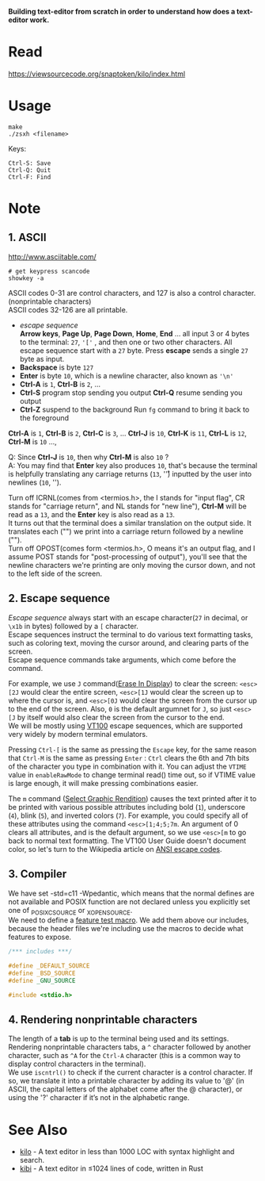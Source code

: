 #+startup: showall

*Building text-editor from scratch in order to understand how does a text-editor work.*

[[https://asciinema.org/a/wGQ9u09MwglWub59mJp6UY5Jv][https://asciinema.org/a/wGQ9u09MwglWub59mJp6UY5Jv.svg]]

* Read
  https://viewsourcecode.org/snaptoken/kilo/index.html

* Usage
#+begin_src shell
  make
  ./zsxh <filename>
#+end_src

Keys:
#+begin_example
Ctrl-S: Save
Ctrl-Q: Quit
Ctrl-F: Find
#+end_example

* Note
** 1. ASCII
   http://www.asciitable.com/ \\

   #+begin_src shell
     # get keypress scancode
     showkey -a
   #+end_src

   ASCII codes 0-31 are control characters, and 127 is also a control character.(nonprintable characters) \\
   ASCII codes 32-126 are all printable.
   - /escape sequence/ \\
     *Arrow keys*, *Page Up*, *Page Down*, *Home*, *End* ... all input 3 or 4 bytes to the terminal: =27=, ='['= , and then one or two other characters.
     All escape sequence start with a =27= byte.
     Press *escape* sends a single =27= byte as input.
   - *Backspace* is byte =127=
   - *Enter* is byte =10=, which is a newline character, also known as ='\n'=
   - *Ctrl-A* is =1=, *Ctrl-B* is =2=, ...
   - *Ctrl-S* program stop sending you output
     *Ctrl-Q* resume sending you output
   - *Ctrl-Z* suspend to the background
     Run =fg= command to bring it back to the foreground

   *Ctrl-A* is =1=, *Ctrl-B* is =2=, *Ctrl-C* is =3=, ... *Ctrl-J* is =10=, *Ctrl-K* is =11=, *Ctrl-L* is =12=, *Ctrl-M* is =10= ...,

   Q: Since *Ctrl-J* is =10=, then why *Ctrl-M* is also =10= ? \\
   A: You may find that *Enter* key also produces =10=, that's because the terminal is helpfully translating any carriage returns (=13=, '\r') inputted by the user into newlines (=10=, '\n').

   Turn off ICRNL(comes from <termios.h>, the I stands for "input flag", CR stands for "carriage return", and NL stands for "new line"), *Ctrl-M* will be read as a =13=, and the *Enter* key is also read as a =13=. \\
   It turns out that the terminal does a similar translation on the output side. It translates each ("\n") we print into a carriage return followed by a newline ("\r\n"). \\
   Turn off OPOST(comes form <termios.h>, O means it's an output flag, and I assume POST stands for "post-processing of output"), you'll see that the newline characters we're printing are only moving the cursor down, and not to the left side of the screen.

** 2. Escape sequence
   /Escape sequence/ always start with an escape character(=27= in decimal, or =\x1b= in bytes) followed by a =[= character. \\
   Escape sequences instruct the terminal to do various text formatting tasks, such as coloring text, moving the cursor around, and clearing parts of the screen. \\
   Escape sequence commands take arguments, which come before the command.

   For example, we use =J= command([[https://vt100.net/docs/vt100-ug/chapter3.html#ED][Erase In Display]]) to clear the screen: =<esc>[2J= would clear the entire screen, =<esc>[1J= would clear the screen up to where the cursor is, and =<esc>[0J= would clear the screen from the cursor up to the end of the screen. Also, =0= is the default argumnet for =J=, so just =<esc>[J= by itself would also clear the screen from the cursor to the end. \\
   We will be mostly using [[https://vt100.net/docs/vt100-ug/chapter3.html][VT100]] escape sequences, which are supported very widely by modern terminal emulators.

   Pressing =Ctrl-[= is the same as pressing the =Escape= key, for the same reason that =Ctrl-M= is the same as pressing =Enter= : =Ctrl= clears the 6th and 7th bits of the character you type in combination with it. You can adjust the =VTIME= value in =enableRawMode= to change terminal read() time out, so if VTIME value is large enough, it will make pressing combinations easier.

   The =m= command ([[https://vt100.net/docs/vt100-ug/chapter3.html#SGR][Select Graphic Rendition]]) causes the text printed after it to be printed with various possible attributes including bold (=1=), underscore (=4=), blink (=5=), and inverted colors (=7=). For example, you could specify all of these attributes using the command =<esc>[1;4;5;7m=. An argument of 0 clears all attributes, and is the default argument, so we use =<esc>[m= to go back to normal text formatting. The VT100 User Guide doesn't document color, so let's turn to the Wikipedia article on [[https://en.wikipedia.org/wiki/ANSI_escape_code][ANSI escape codes]].

** 3. Compiler
   We have set -std=c11 -Wpedantic, which means that the normal defines are not available and POSIX function are not declared unless you explicitly set one of _POSIX_C_SOURCE or _XOPEN_SOURCE. \\
   We need to define a [[https://www.gnu.org/software/libc/manual/html_node/Feature-Test-Macros.html][feature test macro]]. We add them above our includes, because the header files we're including use the macros to decide what features to expose.
   #+begin_src c
     /*** includes ***/

     #define _DEFAULT_SOURCE
     #define _BSD_SOURCE
     #define _GNU_SOURCE

     #include <stdio.h>
   #+end_src

** 4. Rendering nonprintable characters
   The length of a *tab* is up to the terminal being used and its settings. \\
   Rendering nonprintable characters tabs, a =^= character followed by another character, such as =^A= for the =Ctrl-A= character (this is a common way to display control characters in the terminal). \\
   We use =iscntrl()= to check if the current character is a control character. If so, we translate it into a printable character by adding its value to '@' (in ASCII, the capital letters of the alphabet come after the @ character), or using the '?' character if it’s not in the alphabetic range.

* See Also
  - [[https://github.com/antirez/kilo][kilo]] - A text editor in less than 1000 LOC with syntax highlight and search.
  - [[https://github.com/ilai-deutel/kibi][kibi]] - A text editor in ≤1024 lines of code, written in Rust
